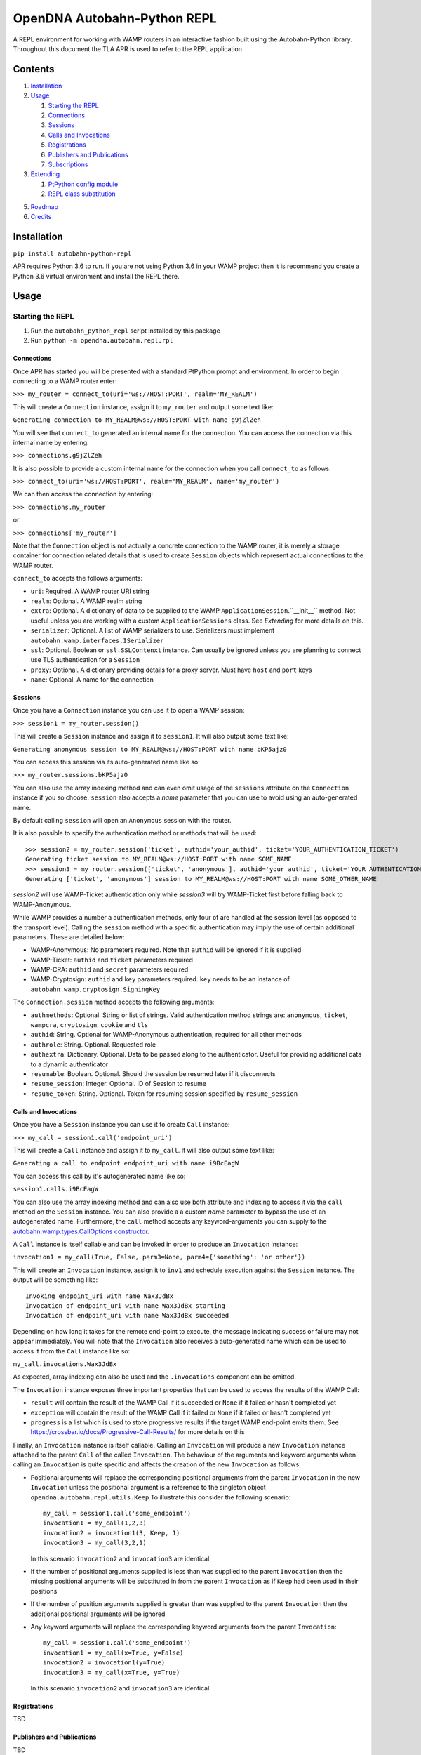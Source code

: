 OpenDNA Autobahn-Python REPL
============================
A REPL environment for working with WAMP routers in an interactive fashion built
using the Autobahn-Python library. Throughout this document the TLA APR is used
to refer to the REPL application


Contents
--------
1. `Installation`_
2. `Usage`_

   1. `Starting the REPL`_
   2. `Connections`_
   3. `Sessions`_
   4. `Calls and Invocations`_
   5. `Registrations`_
   6. `Publishers and Publications`_
   7. `Subscriptions`_

3. `Extending`_

   1. `PtPython config module`_
   2. `REPL class substitution`_

5. `Roadmap`_
6. `Credits`_


Installation
------------
``pip install autobahn-python-repl``

APR requires Python 3.6 to run. If you are not using Python
3.6 in your WAMP project then it is recommend you create a Python 3.6 virtual
environment and install the REPL there.


Usage
-----

Starting the REPL
~~~~~~~~~~~~~~~~~
1. Run the ``autobahn_python_repl`` script installed by this package
2. Run ``python -m opendna.autobahn.repl.rpl``

Connections
```````````
Once APR has started you will be presented with a standard PtPython prompt and
environment. In order to begin connecting to a WAMP router enter:

``>>> my_router = connect_to(uri='ws://HOST:PORT', realm='MY_REALM')``

This will create a ``Connection`` instance, assign it to ``my_router`` and
output some text like:

``Generating connection to MY_REALM@ws://HOST:PORT with name g9jZlZeh``

You will see that ``connect_to`` generated an internal name for the connection.
You can access the connection via this internal name by entering:

``>>> connections.g9jZlZeh``

It is also possible to provide a custom internal name for the connection when
you call ``connect_to`` as follows:

``>>> connect_to(uri='ws://HOST:PORT', realm='MY_REALM', name='my_router')``

We can then access the connection by entering:

``>>> connections.my_router``

or

``>>> connections['my_router']``

Note that the ``Connection`` object is not actually a concrete connection to
the WAMP router, it is merely a storage container for connection related
details that is used to create ``Session`` objects which represent actual
connections to the WAMP router.

``connect_to`` accepts the follows arguments:

* ``uri``: Required. A WAMP router URI string
* ``realm``: Optional. A WAMP realm string
* ``extra``: Optional. A dictionary of data to be supplied to the WAMP
  ``ApplicationSession``.``__init__`` method. Not useful unless you are
  working with a custom ``ApplicationSessions`` class. See *Extending* for
  more details on this.
* ``serializer``: Optional. A list of WAMP serializers to use. Serializers must
  implement ``autobahn.wamp.interfaces.ISerializer``
* ``ssl``: Optional. Boolean or ``ssl.SSLContenxt`` instance. Can usually
  be ignored unless you are planning to connect use TLS authentication for a
  ``Session``
* ``proxy``: Optional. A dictionary providing details for a proxy server. Must
  have ``host`` and ``port`` keys
* ``name``: Optional. A name for the connection

Sessions
````````
Once you have a ``Connection`` instance you can use it to open a WAMP session:

``>>> session1 = my_router.session()``

This will create a ``Session`` instance and assign it to ``session1``. It will
also output some text like:

``Generating anonymous session to MY_REALM@ws://HOST:PORT with name bKP5ajz0``

You can access this session via its auto-generated name like so:

``>>> my_router.sessions.bKP5ajz0``

You can also use the array indexing method and can even omit usage of the ``sessions``
attribute on the ``Connection`` instance if you so choose. ``session`` also
accepts a *name* parameter that you can use to avoid using an auto-generated name.

By default calling ``session`` will open an ``Anonymous`` session with the router.

It is also possible to specify the authentication method or methods that will
be used::

  >>> session2 = my_router.session('ticket', authid='your_authid', ticket='YOUR_AUTHENTICATION_TICKET')
  Generating ticket session to MY_REALM@ws://HOST:PORT with name SOME_NAME
  >>> session3 = my_router.session(['ticket', 'anonymous'], authid='your_authid', ticket='YOUR_AUTHENTICATION_TICKET')
  Generating ['ticket', 'anonymous'] session to MY_REALM@ws://HOST:PORT with name SOME_OTHER_NAME

*session2* will use WAMP-Ticket authentication only while *session3* will try
WAMP-Ticket first before falling back to WAMP-Anonymous.

While WAMP provides a number a authentication methods, only four of are handled
at the session level (as opposed to the transport level). Calling the ``session``
method with a specific authentication may imply the use of certain additional
parameters. These are detailed below:

* WAMP-Anonymous: No parameters required. Note that ``authid`` will be ignored if it is supplied
* WAMP-Ticket: ``authid`` and ``ticket`` parameters required
* WAMP-CRA: ``authid`` and ``secret`` parameters required
* WAMP-Cryptosign: ``authid`` and ``key`` parameters required. ``key`` needs to be an instance of ``autobahn.wamp.cryptosign.SigningKey``

The ``Connection.session`` method accepts the following arguments:

* ``authmethods``: Optional. String or list of strings. Valid authentication method
  strings are: ``anonymous``, ``ticket``, ``wampcra``, ``cryptosign``, ``cookie`` and ``tls``
* ``authid``: String. Optional for WAMP-Anonymous authentication, required for all other methods
* ``authrole``: String. Optional. Requested role
* ``authextra``: Dictionary. Optional. Data to be passed along to the authenticator. Useful
  for providing additional data to a dynamic authenticator
* ``resumable``: Boolean. Optional. Should the session be resumed later if it disconnects
* ``resume_session``: Integer. Optional. ID of Session to resume
* ``resume_token``: String. Optional. Token for resuming session specified by ``resume_session``

Calls and Invocations
`````````````````````
Once you have a ``Session`` instance you can use it to create ``Call`` instance:

``>>> my_call = session1.call('endpoint_uri')``

This will create a ``Call`` instance and assign it to ``my_call``. It will
also output some text like:

``Generating a call to endpoint endpoint_uri with name i9BcEagW``

You can access this call by it's autogenerated name like so:

``session1.calls.i9BcEagW``

You can also use the array indexing method and can also use both attribute
and indexing to access it via the ``call`` method on the ``Session`` instance.
You can also provide a a custom *name* parameter to bypass the use of an autogenerated
name. Furthermore, the ``call`` method accepts any keyword-arguments you can
supply to the `autobahn.wamp.types.CallOptions constructor`_.

.. _autobahn.wamp.types.CallOptions constructor: https://autobahn.readthedocs.io/en/latest/reference/autobahn.wamp.html#autobahn.wamp.types.CallOptions

A ``Call`` instance is itself callable and can be invoked in order to produce an
``Invocation`` instance:

``invocation1 = my_call(True, False, parm3=None, parm4={'something': 'or other'})``

This will create an ``Invocation`` instance, assign it to ``inv1`` and schedule
execution against the ``Session`` instance. The output will be something like::

  Invoking endpoint_uri with name Wax3JdBx
  Invocation of endpoint_uri with name Wax3JdBx starting
  Invocation of endpoint_uri with name Wax3JdBx succeeded

Depending on how long it takes for the remote end-point to execute, the message
indicating success or failure may not appear immediately. You will note that
the ``Invocation`` also receives a auto-generated name which can be used to access
it from the ``Call`` instance like so:

``my_call.invocations.Wax3JdBx``

As expected, array indexing can also be used and the ``.invocations`` component
can be omitted.

The ``Invocation`` instance exposes three important properties that can be
used to access the results of the WAMP Call:

* ``result`` will contain the result of the WAMP Call if it succeeded or ``None`` if it failed or hasn't completed yet
* ``exception`` will contain the result of the WAMP Call if it failed or ``None`` if it failed or hasn't completed yet
* ``progress`` is a list which is used to store progressive results if the
  target WAMP end-point emits them. See https://crossbar.io/docs/Progressive-Call-Results/ for more details on this

Finally, an ``Invocation`` instance is itself callable. Calling an ``Invocation`` will
produce a new ``Invocation`` instance attached to the parent ``Call`` of the called ``Invocation``.
The behaviour of the arguments and keyword arguments when calling an ``Invocation`` is quite specific
and affects the creation of the new ``Invocation`` as follows:

* Positional arguments will replace the corresponding positional arguments from the parent ``Invocation``
  in the new ``Invocation`` unless the positional argument is a reference to the singleton object ``opendna.autobahn.repl.utils.Keep``
  To illustrate this consider the following scenario::

    my_call = session1.call('some_endpoint')
    invocation1 = my_call(1,2,3)
    invocation2 = invocation1(3, Keep, 1)
    invocation3 = my_call(3,2,1)

  In this scenario ``invocation2`` and ``invocation3`` are identical

* If the number of positional arguments supplied is less than was supplied to the parent ``Invocation`` then the
  missing positional arguments will be substituted in from the parent ``Invocation`` as if ``Keep`` had been used in their
  positions

* If the number of position arguments supplied is greater than was supplied to the parent ``Invocation`` then the
  additional positional arguments will be ignored

* Any keyword arguments will replace the corresponding keyword arguments from the parent ``Invocation``::

    my_call = session1.call('some_endpoint')
    invocation1 = my_call(x=True, y=False)
    invocation2 = invocation1(y=True)
    invocation3 = my_call(x=True, y=True)

  In this scenario ``invocation2`` and ``invocation3`` are identical

Registrations
`````````````
TBD

Publishers and Publications
```````````````````````````
TBD

Subscriptions
`````````````
TBD


Extending
---------
TBD

PtPython config module
~~~~~~~~~~~~~~~~~~~~~~
TBD

REPL class substitution
~~~~~~~~~~~~~~~~~~~~~~~
TBD


Roadmap
-------

* Improved UI with custom panes/tabs/views for examining Calls, Invocations,
  Publishers, Publications, Registrations and Subscriptions
* Support usage in other REPLs


Credits
-------

* Autobahn-Python for providing the secret WAMP sauce
* PtPython for providing the secret REPL sauce
* Jedi for providing PtPython with the secret code completion sauce
* PromptToolkit for providing PtPython with the prompt secret sauce

